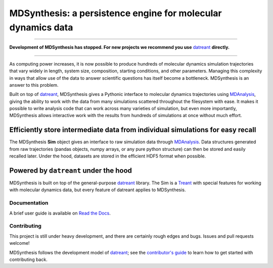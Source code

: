 =============================================================
MDSynthesis: a persistence engine for molecular dynamics data
=============================================================

|zen| |docs| |build| |cov|

--------------

**Development of MDSynthesis has stopped. For new projects we recommend 
you use** `datreant`_ **directly.**

---------------

As computing power increases, it is now possible to produce hundreds of
molecular dynamics simulation trajectories that vary widely in length,
system size, composition, starting conditions, and other parameters. Managing
this complexity in ways that allow use of the data to answer scientific
questions has itself become a bottleneck. MDSynthesis is an answer to this
problem.

Built on top of `datreant`_, MDSynthesis gives a Pythonic interface to
molecular dynamics trajectories using `MDAnalysis`_, giving the ability to work
with the data from many simulations scattered throughout the filesystem
with ease. It makes it possible to write analysis code that can work across
many varieties of simulation, but even more importantly, MDSynthesis allows
interactive work with the results from hundreds of simulations at once without
much effort. 

Efficiently store intermediate data from individual simulations for easy recall
-------------------------------------------------------------------------------
The MDSynthesis **Sim** object gives an interface to raw simulation data
through `MDAnalysis`_. Data structures generated from raw trajectories (pandas
objects, numpy arrays, or any pure python structure) can then be stored and
easily recalled later. Under the hood, datasets are stored in the efficient
HDF5 format when possible.

.. _MDAnalysis: http://www.mdanalysis.org

Powered by ``datreant`` under the hood
--------------------------------------
MDSynthesis is built on top of the general-purpose `datreant`_ library.  The
Sim is a `Treant`_ with special features for working with molecular dynamics
data, but every feature of datreant applies to MDSynthesis.

.. _Treant: http://datreant.readthedocs.org/en/latest/treants.html

Documentation
=============
A brief user guide is available on `Read the Docs
<http://mdsynthesis.readthedocs.org/>`__.

Contributing
============
This project is still under heavy development, and there are certainly rough
edges and bugs. Issues and pull requests welcome!

MDSynthesis follows the development model of `datreant`_; see the
`contributor's guide`_ to learn how to get started with contributing back.

.. _datreant: http://datreant.readthedocs.org/
.. _`contributor's guide`: http://datreant.readthedocs.org/en/latest/contributing.html

.. |docs| image:: https://readthedocs.org/projects/mdsynthesis/badge/?version=develop
    :alt: Documentation Status
    :scale: 100%
    :target: https://readthedocs.org/projects/mdsynthesis

.. |build| image:: https://travis-ci.org/datreant/MDSynthesis.svg?branch=develop
    :alt: Build Status
    :target: https://travis-ci.org/datreant/MDSynthesis

.. |cov| image:: http://codecov.io/github/datreant/MDSynthesis/coverage.svg?branch=develop
    :alt: Code Coverage
    :scale: 100%
    :target: http://codecov.io/github/datreant/MDSynthesis?branch=develop

.. |zen| image:: https://zenodo.org/badge/13742/datreant/MDSynthesis.svg
    :alt: Citation
    :target: https://zenodo.org/badge/latestdoi/13742/datreant/MDSynthesis
